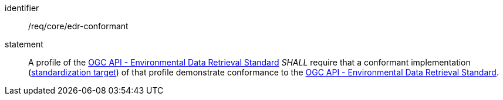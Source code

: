 [[req_class_core_edr-conformant]]

[requirement]
====
[%metadata]
identifier:: /req/core/edr-conformant
statement:: A profile of the <<ogc-edr,OGC API - Environmental Data Retrieval Standard>> _SHALL_ require that a conformant implementation (<<standardization_target-definition,standardization target>>) of that profile demonstrate conformance to the <<ogc-edr,OGC API - Environmental Data Retrieval Standard>>.

====